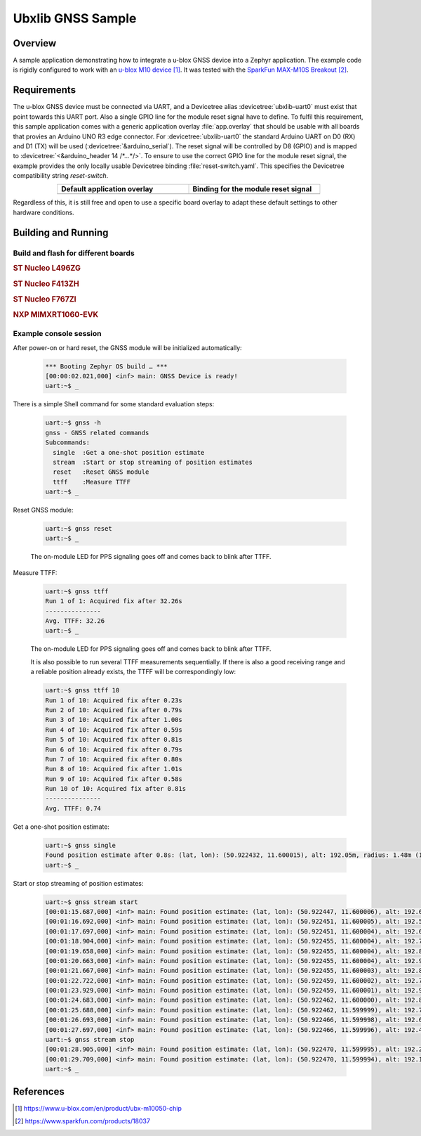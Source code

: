 .. _ubx_gnss_sample:

Ubxlib GNSS Sample
##################

Overview
********

A sample application demonstrating how to integrate a u-blox GNSS device into
a Zephyr application. The example code is rigidly configured to work with an
`u-blox M10 device`_. It was tested with the `SparkFun MAX-M10S Breakout`_.

Requirements
************

The u-blox GNSS device must be connected via UART, and a Devicetree alias
:devicetree:`ubxlib-uart0` must exist that point towards this UART port. Also
a single GPIO line for the module reset signal have to define. To fulfil this
requirement, this sample application comes with a generic application overlay
:file:`app.overlay` that should be usable with all boards that provies an
Arduino UNO R3 edge connector. For :devicetree:`ubxlib-uart0` the standard
Arduino UART on D0 (RX) and D1 (TX) will be used
(:devicetree:`&arduino_serial`). The reset signal will be controlled by
D8 (GPIO) and is mapped to :devicetree:`<&arduino_header 14 /*…*/>`. To ensure
to use the correct GPIO line for the module reset signal, the example provides
the only locally usable Devicetree binding :file:`reset-switch.yaml`. This
specifies the Devicetree compatibility string :emphasis:`reset-switch`.

.. list-table::
   :align: center
   :width: 75%
   :widths: 50, 50
   :header-rows: 1

   * - Default application overlay
     - Binding for the module reset signal

   * - .. literalinclude:: app.overlay
          :caption: app.overlay
          :language: DTS
          :encoding: ISO-8859-1
          :emphasize-lines: 3-4,8
          :prepend: / {
          :start-at: reset_switch {

     - .. literalinclude:: dts/bindings/reset-switch.yaml
          :caption: reset-switch.yaml
          :language: yaml
          :encoding: ISO-8859-1
          :emphasize-lines: 3
          :start-at: description:

Regardless of this, it is still free and open to use a specific board overlay
to adapt these default settings to other hardware conditions.

Building and Running
********************

Build and flash for different boards
====================================

.. rubric:: ST Nucleo L496ZG

.. zephyr-app-commands::
   :zephyr-app: bridle/samples/ubx_gnss
   :board: nucleo_l496zg
   :build-dir: nucleo_l496zg-ubx_gnss
   :west-args: -p
   :goals: flash
   :compact:

.. rubric:: ST Nucleo F413ZH

.. zephyr-app-commands::
   :zephyr-app: bridle/samples/ubx_gnss
   :board: nucleo_f413zh
   :build-dir: nucleo_f413zh-ubx_gnss
   :west-args: -p
   :goals: flash
   :compact:

.. rubric:: ST Nucleo F767ZI

.. zephyr-app-commands::
   :zephyr-app: bridle/samples/ubx_gnss
   :board: nucleo_f767zi
   :build-dir: nucleo_f767zi-ubx_gnss
   :west-args: -p
   :goals: flash
   :compact:

.. rubric:: NXP MIMXRT1060-EVK

.. zephyr-app-commands::
   :zephyr-app: bridle/samples/ubx_gnss
   :board: mimxrt1060_evk
   :build-dir: mimxrt1060_evk-ubx_gnss
   :west-args: -p
   :flash-args: -r pyocd
   :goals: flash
   :compact:

Example console session
=======================

After power-on or hard reset, the GNSS module will be initialized automatically:

   .. code-block:: console

      *** Booting Zephyr OS build … ***
      [00:00:02.021,000] <inf> main: GNSS Device is ready!
      uart:~$ _

There is a simple Shell command for some standard evaluation steps:

   .. code-block:: console

      uart:~$ gnss -h
      gnss - GNSS related commands
      Subcommands:
        single  :Get a one-shot position estimate
        stream  :Start or stop streaming of position estimates
        reset   :Reset GNSS module
        ttff    :Measure TTFF
      uart:~$ _

Reset GNSS module:

   .. code-block:: console

      uart:~$ gnss reset
      uart:~$ _

   The on-module LED for PPS signaling goes off and comes back to blink
   after TTFF.

Measure TTFF:

   .. code-block:: console

      uart:~$ gnss ttff
      Run 1 of 1: Acquired fix after 32.26s
      ---------------
      Avg. TTFF: 32.26
      uart:~$ _

   The on-module LED for PPS signaling goes off and comes back to blink
   after TTFF.

   It is also possible to run several TTFF measurements sequentially. If
   there is also a good receiving range and a reliable position already
   exists, the TTFF will be correspondingly low:

   .. code-block:: console

      uart:~$ gnss ttff 10
      Run 1 of 10: Acquired fix after 0.23s
      Run 2 of 10: Acquired fix after 0.79s
      Run 3 of 10: Acquired fix after 1.00s
      Run 4 of 10: Acquired fix after 0.59s
      Run 5 of 10: Acquired fix after 0.81s
      Run 6 of 10: Acquired fix after 0.79s
      Run 7 of 10: Acquired fix after 0.80s
      Run 8 of 10: Acquired fix after 1.01s
      Run 9 of 10: Acquired fix after 0.58s
      Run 10 of 10: Acquired fix after 0.81s
      ---------------
      Avg. TTFF: 0.74

Get a one-shot position estimate:

   .. code-block:: console

      uart:~$ gnss single
      Found position estimate after 0.8s: (lat, lon): (50.922432, 11.600015), alt: 192.05m, radius: 1.48m (15 SV used)
      uart:~$ _

Start or stop streaming of position estimates:

   .. code-block:: console

      uart:~$ gnss stream start
      [00:01:15.687,000] <inf> main: Found position estimate: (lat, lon): (50.922447, 11.600006), alt: 192.64m, radius: 1.45m (17 SV used)
      [00:01:16.692,000] <inf> main: Found position estimate: (lat, lon): (50.922451, 11.600005), alt: 192.53m, radius: 1.45m (18 SV used)
      [00:01:17.697,000] <inf> main: Found position estimate: (lat, lon): (50.922451, 11.600004), alt: 192.63m, radius: 1.45m (18 SV used)
      [00:01:18.904,000] <inf> main: Found position estimate: (lat, lon): (50.922455, 11.600004), alt: 192.71m, radius: 1.46m (17 SV used)
      [00:01:19.658,000] <inf> main: Found position estimate: (lat, lon): (50.922455, 11.600004), alt: 192.80m, radius: 1.46m (18 SV used)
      [00:01:20.663,000] <inf> main: Found position estimate: (lat, lon): (50.922455, 11.600004), alt: 192.96m, radius: 1.46m (18 SV used)
      [00:01:21.667,000] <inf> main: Found position estimate: (lat, lon): (50.922455, 11.600003), alt: 192.89m, radius: 1.46m (18 SV used)
      [00:01:22.722,000] <inf> main: Found position estimate: (lat, lon): (50.922459, 11.600002), alt: 192.79m, radius: 1.47m (17 SV used)
      [00:01:23.929,000] <inf> main: Found position estimate: (lat, lon): (50.922459, 11.600001), alt: 192.92m, radius: 1.47m (18 SV used)
      [00:01:24.683,000] <inf> main: Found position estimate: (lat, lon): (50.922462, 11.600000), alt: 192.89m, radius: 1.48m (17 SV used)
      [00:01:25.688,000] <inf> main: Found position estimate: (lat, lon): (50.922462, 11.599999), alt: 192.77m, radius: 1.48m (18 SV used)
      [00:01:26.693,000] <inf> main: Found position estimate: (lat, lon): (50.922466, 11.599998), alt: 192.69m, radius: 1.48m (18 SV used)
      [00:01:27.697,000] <inf> main: Found position estimate: (lat, lon): (50.922466, 11.599996), alt: 192.49m, radius: 1.50m (18 SV used)
      uart:~$ gnss stream stop
      [00:01:28.905,000] <inf> main: Found position estimate: (lat, lon): (50.922470, 11.599995), alt: 192.22m, radius: 1.50m (18 SV used)
      [00:01:29.709,000] <inf> main: Found position estimate: (lat, lon): (50.922470, 11.599994), alt: 192.12m, radius: 1.50m (18 SV used)
      uart:~$ _

References
**********

.. target-notes::

.. _`u-blox M10 device`: https://www.u-blox.com/en/product/ubx-m10050-chip
.. _`SparkFun MAX-M10S Breakout`: https://www.sparkfun.com/products/18037
